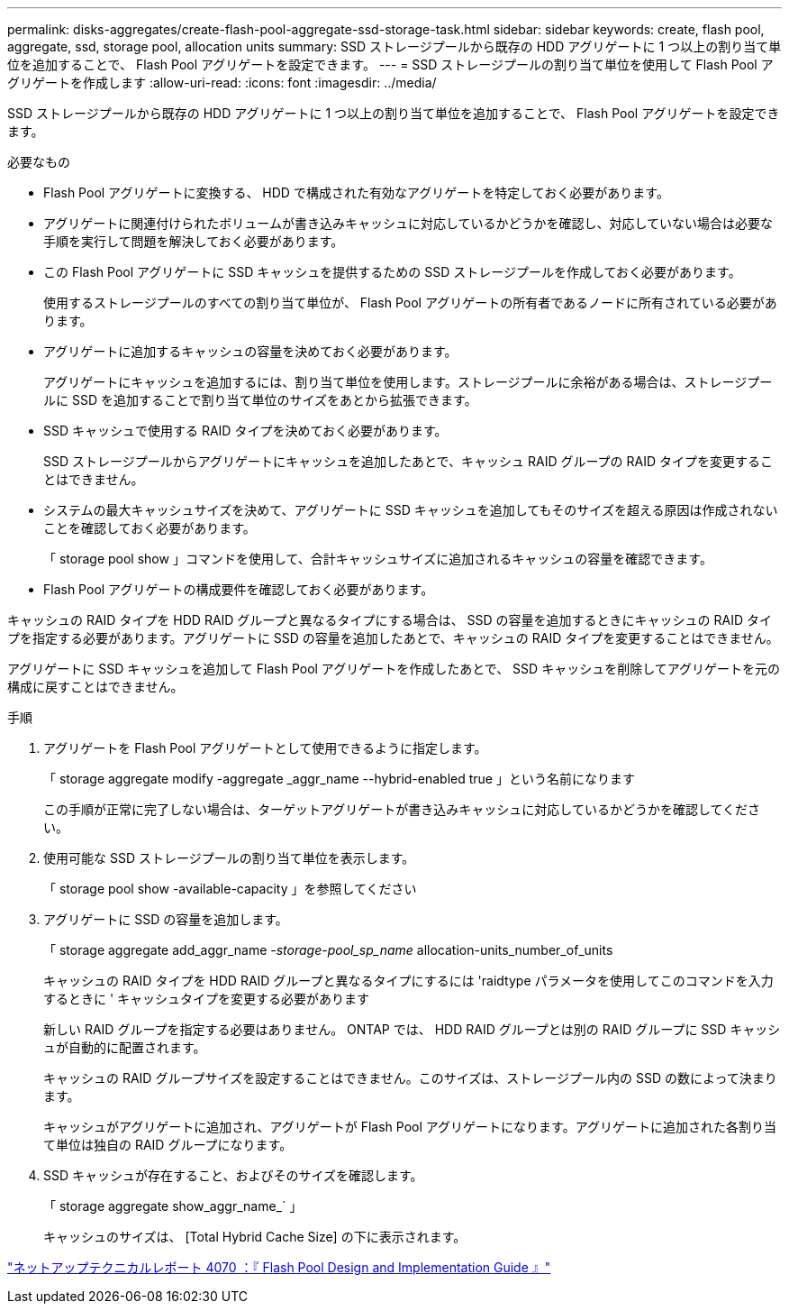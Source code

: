 ---
permalink: disks-aggregates/create-flash-pool-aggregate-ssd-storage-task.html 
sidebar: sidebar 
keywords: create, flash pool, aggregate, ssd, storage pool, allocation units 
summary: SSD ストレージプールから既存の HDD アグリゲートに 1 つ以上の割り当て単位を追加することで、 Flash Pool アグリゲートを設定できます。 
---
= SSD ストレージプールの割り当て単位を使用して Flash Pool アグリゲートを作成します
:allow-uri-read: 
:icons: font
:imagesdir: ../media/


[role="lead"]
SSD ストレージプールから既存の HDD アグリゲートに 1 つ以上の割り当て単位を追加することで、 Flash Pool アグリゲートを設定できます。

.必要なもの
* Flash Pool アグリゲートに変換する、 HDD で構成された有効なアグリゲートを特定しておく必要があります。
* アグリゲートに関連付けられたボリュームが書き込みキャッシュに対応しているかどうかを確認し、対応していない場合は必要な手順を実行して問題を解決しておく必要があります。
* この Flash Pool アグリゲートに SSD キャッシュを提供するための SSD ストレージプールを作成しておく必要があります。
+
使用するストレージプールのすべての割り当て単位が、 Flash Pool アグリゲートの所有者であるノードに所有されている必要があります。

* アグリゲートに追加するキャッシュの容量を決めておく必要があります。
+
アグリゲートにキャッシュを追加するには、割り当て単位を使用します。ストレージプールに余裕がある場合は、ストレージプールに SSD を追加することで割り当て単位のサイズをあとから拡張できます。

* SSD キャッシュで使用する RAID タイプを決めておく必要があります。
+
SSD ストレージプールからアグリゲートにキャッシュを追加したあとで、キャッシュ RAID グループの RAID タイプを変更することはできません。

* システムの最大キャッシュサイズを決めて、アグリゲートに SSD キャッシュを追加してもそのサイズを超える原因は作成されないことを確認しておく必要があります。
+
「 storage pool show 」コマンドを使用して、合計キャッシュサイズに追加されるキャッシュの容量を確認できます。

* Flash Pool アグリゲートの構成要件を確認しておく必要があります。


キャッシュの RAID タイプを HDD RAID グループと異なるタイプにする場合は、 SSD の容量を追加するときにキャッシュの RAID タイプを指定する必要があります。アグリゲートに SSD の容量を追加したあとで、キャッシュの RAID タイプを変更することはできません。

アグリゲートに SSD キャッシュを追加して Flash Pool アグリゲートを作成したあとで、 SSD キャッシュを削除してアグリゲートを元の構成に戻すことはできません。

.手順
. アグリゲートを Flash Pool アグリゲートとして使用できるように指定します。
+
「 storage aggregate modify -aggregate _aggr_name --hybrid-enabled true 」という名前になります

+
この手順が正常に完了しない場合は、ターゲットアグリゲートが書き込みキャッシュに対応しているかどうかを確認してください。

. 使用可能な SSD ストレージプールの割り当て単位を表示します。
+
「 storage pool show -available-capacity 」を参照してください

. アグリゲートに SSD の容量を追加します。
+
「 storage aggregate add_aggr_name __ -storage-pool_sp_name __ allocation-units_number_of_units

+
キャッシュの RAID タイプを HDD RAID グループと異なるタイプにするには 'raidtype パラメータを使用してこのコマンドを入力するときに ' キャッシュタイプを変更する必要があります

+
新しい RAID グループを指定する必要はありません。 ONTAP では、 HDD RAID グループとは別の RAID グループに SSD キャッシュが自動的に配置されます。

+
キャッシュの RAID グループサイズを設定することはできません。このサイズは、ストレージプール内の SSD の数によって決まります。

+
キャッシュがアグリゲートに追加され、アグリゲートが Flash Pool アグリゲートになります。アグリゲートに追加された各割り当て単位は独自の RAID グループになります。

. SSD キャッシュが存在すること、およびそのサイズを確認します。
+
「 storage aggregate show_aggr_name_` 」

+
キャッシュのサイズは、 [Total Hybrid Cache Size] の下に表示されます。



http://www.netapp.com/us/media/tr-4070.pdf["ネットアップテクニカルレポート 4070 ：『 Flash Pool Design and Implementation Guide 』"]
